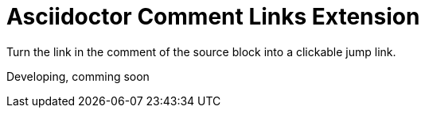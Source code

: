 = Asciidoctor Comment Links Extension

Turn the link in the comment of the source block into a clickable jump link.

Developing, comming soon